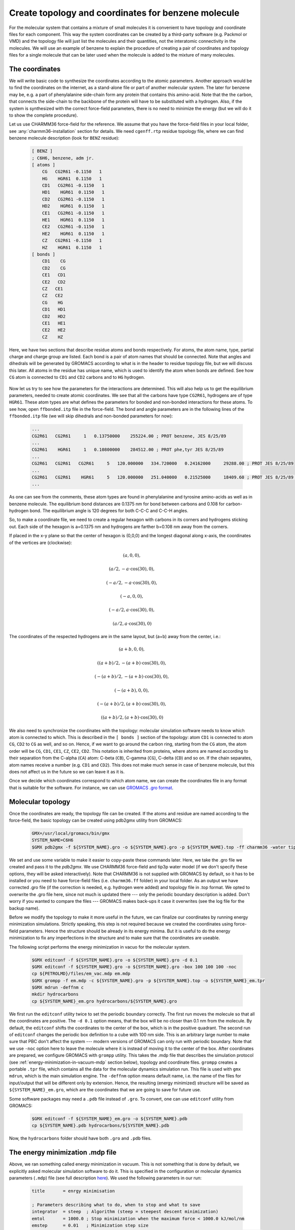 Create topology and coordinates for benzene molecule
====================================================

For the molecular system that contains a mixture of small molecules it is convenient to have topology and coordinate files for each component.
This way the system coordinates can be created by a third-party software (e.g. Packmol or VMD) and the topology file will just list the molecules and their quantities, not the interatomic connectivity in the molecules.
We will use an example of benzene to explain the procedure of creating a pair of coordinates and topology files for a single molecule that can be later used when the molecule is added to the mixture of many molecules.

The coordinates
---------------

We will write basic code to synthesize the coordinates according to the atomic parameters.
Another approach would be to find the coordinates on the internet, as a stand-alone file or part of another molecular system.
The later for benzene may be, e.g. a part of phenylalanine side-chain form any protein that contains this amino-acid.
Note that the the carbon, that connects the side-chain to the backbone of the protein will have to be substituted with a hydrogen.
Also, if the system is synthesized with the correct force-field parameters, there is no need to minimize the energy (but we will do it to show the complete procedure).

Let us use CHARMM36 force-field for the reference.
We assume that you have the force-field files in your local folder, see :any:`charmm36-installation` section for details.
We need ``cgenff.rtp`` residue topology file, where we can find benzene molecule description (look for ``BENZ`` residue):

    .. code-block:: text

        [ BENZ ]
        ; C6H6, benzene, adm jr.
        [ atoms ]
            CG   CG2R61 -0.1150   1
            HG    HGR61  0.1150   1
            CD1   CG2R61 -0.1150   1
            HD1    HGR61  0.1150   1
            CD2   CG2R61 -0.1150   1
            HD2    HGR61  0.1150   1
            CE1   CG2R61 -0.1150   1
            HE1    HGR61  0.1150   1
            CE2   CG2R61 -0.1150   1
            HE2    HGR61  0.1150   1
            CZ   CG2R61 -0.1150   1
            HZ    HGR61  0.1150   1
        [ bonds ]
            CD1    CG
            CD2    CG
            CE1   CD1
            CE2   CD2
            CZ   CE1
            CZ   CE2
            CG    HG
            CD1   HD1
            CD2   HD2
            CE1   HE1
            CE2   HE2
            CZ    HZ

Here, we have two sections that describe residue atoms and bonds respectively.
For atoms, the atom name, type, partial charge and charge group are listed.
Each bond is a pair of atom names that should be connected.
Note that angles and dihedrals will be generated by GROMACS according to what is in the header to residue topology file, but we will discuss this later.
All atoms in the residue has unique name, which is used to identify the atom when bonds are defined.
See how ``CG`` atom is connected to ``CD1`` and ``CD2`` carbons and to ``HG`` hydrogen.

    .. exercise::
    
        Using the residue description of benzene molecule, try to draw it on a piece of paper.
        Write the unique names of the atoms from the file next to them.

Now let us try to see how the parameters for the interactions are determined.
This will also help us to get the equilibrium parameters, needed to create atomic coordinates.
We see that all the carbons have type ``CG2R61``, hydrogens are of type ``HGR61``.
These atom types are what defines the parameters for bonded and non-bonded interactions for these atoms.
To see how, open ``ffbonded.itp`` file in the force-field.
The bond and angle parameters are in the following lines of the ``ffbonded.itp`` file (we will skip dihedrals and non-bonded parameters for now):

    .. code-block:: text

        ...
        CG2R61   CG2R61     1   0.13750000    255224.00 ; PROT benzene, JES 8/25/89
        ...
        CG2R61    HGR61     1   0.10800000    284512.00 ; PROT phe,tyr JES 8/25/89
        ...
        CG2R61   CG2R61   CG2R61     5   120.000000   334.720000   0.24162000     29288.00 ; PROT JES 8/25/89
        ...
        CG2R61   CG2R61    HGR61     5   120.000000   251.040000   0.21525000     18409.60 ; PROT JES 8/25/89 benzene
        ...

As one can see from the comments, these atom types are found in phenylalanine and tyrosine amino-acids as well as in benzene molecule.
The equilibrium bond distances are 0.1375 nm for bond between carbons and 0.108 for carbon-hydrogen bond.
The equilibrium angle is 120 degrees for both C-C-C and C-C-H angles.

So, to make a coordinate file, we need to create a regular hexagon with carbons in its corners and hydrogens sticking out.
Each side of the hexagon is a=0.1375 nm and hydrogens are farther b=0.108 nm away from the corners.

If placed in the x-y plane so that the center of hexagon is (0,0,0) and the longest diagonal along x-axis, the coordinates of the vertices are (clockwise):

    .. math::

        (a, 0, 0),

        (a/2, -a\cdot\cos(30), 0),

        (-a/2, -a\cdot\cos(30), 0),

        (-a, 0, 0),

        (-a/2, a\cdot\cos(30), 0),

        (a/2, a\cdot\cos(30), 0)

The coordinates of the respected hydrogens are in the same layout, but (a+b) away from the center, i.e.:

    .. math::

        (a+b, 0, 0),

        ((a+b)/2, -(a+b)\cdot\cos(30), 0),

        (-(a+b)/2, -(a+b)\cdot\cos(30), 0),

        (-(a+b), 0, 0),

        (-(a+b)/2, (a+b)\cdot\cos(30), 0),

        ((a+b)/2, (a+b)\cdot\cos(30), 0)
        
We also need to synchronize the coordinates with the topology: molecular simulation software needs to know which atom is connected to which.
This is described in the ``[ bonds ]`` section of the topology: atom ``CD1`` is connected to atom ``CG``, ``CD2`` to ``CG`` as well, and so on.
Hence, if we want to go around the carbon ring, starting from the ``CG`` atom, the atom order will be ``CG``, ``CD1``, ``CE1``, ``CZ``, ``CE2``, ``CD2``.
This notation is inherited from proteins, where atoms are named according to their separation from the C-alpha (``CA``) atom: C-beta (``CB``), C-gamma (``CG``), C-delta (``CD``) and so on.
If the chain separates, atom names receive a number (e.g. ``CD1`` and ``CD2``).
This does not make much sense in case of benzene molecule, but this does not affect us in the future so we can leave it as it is.

Once we decide which coordinates correspond to which atom name, we can create the coordinates file in any format that is suitable for the software.
For instance, we can use `GROMACS .gro format <https://manual.gromacs.org/documentation/current/reference-manual/file-formats.html#gro>`_.

    .. exercise::

        Write a basic code that generates coordinates for benzene and saves them in ``.gro`` format.

Molecular topology
------------------

Once the coordinates are ready, the topology file can be created.
If the atoms and residue are named according to the force-field, the basic topology can be created using pdb2gmx utility from GROMACS:

    .. code-block:: bash

        GMX=/usr/local/gromacs/bin/gmx
        SYSTEM_NAME=C6H6
        $GMX pdb2gmx -f ${SYSTEM_NAME}.gro -o ${SYSTEM_NAME}.gro -p ${SYSTEM_NAME}.top -ff charmm36 -water tip3p

We set and use some variable to make it easier to copy-paste these commands later.
Here, we take the .gro file we created and pass it to the `pdb2gmx`.
We use CHARMM36 force-field and tip3p water model (if we don't specify these options, they will be asked interactively).
Note that CHARMM36 is not supplied with GROMACS by default, so it has to be installed or you need to have force-field files (i.e. ``charmm36.ff`` folder) in your local folder.
As an output we have corrected .gro file (if the correction is needed, e.g. hydrogen were added) and topology file in .top format.
We opted to overwrite the .gro file here, since not much is updated there --- only the periodic boundary description is added.
Don't worry if you wanted to compare the files --- GROMACS makes back-ups it case it overwrites (see the log file for the backup name).

Before we modify the topology to make it more useful in the future, we can finalize our coordinates by running energy minimization simulations.
Strictly speaking, this step is not required because we created the coordinates using force-field parameters.
Hence the structure should be already in its energy minima.
But it is useful to do the energy minimization to fix any imperfections in the structure and to make sure that the coordinates are useable.

The following script performs the energy minimization in vacuo for the molecular system.

    .. code-block:: bash

        $GMX editconf -f ${SYSTEM_NAME}.gro -o ${SYSTEM_NAME}.gro -d 0.1
        $GMX editconf -f ${SYSTEM_NAME}.gro -o ${SYSTEM_NAME}.gro -box 100 100 100 -noc
        cp ${PETROLMD}/files/em_vac.mdp em.mdp
        $GMX grompp -f em.mdp -c ${SYSTEM_NAME}.gro -p ${SYSTEM_NAME}.top -o ${SYSTEM_NAME}_em.tpr
        $GMX mdrun -deffnm c
        mkdir hydrocarbons
        cp ${SYSTEM_NAME}_em.gro hydrocarbons/${SYSTEM_NAME}.gro

We first run the ``editconf`` utility twice to set the periodic boundary correctly.
The first run moves the molecule so that all the coordinates are positive.
The ``-d 0.1`` option means, that the box will be no closer than 0.1 nm from the molecule.
By default, the ``editconf`` shifts the coordinates to the center of the box, which is in the positive quadrant.
The second run of ``editconf`` changes the periodic box definition to a cube with 100 nm side.
This is an arbitrary large number to make sure that PBC don't affect the system --- modern versions of GROMACS can only run with periodic boundary.
Note that we use ``-noc`` option here to leave the molecule where it is instead of moving it to the center of the box.
After coordinates are prepared, we configure GROMACS with ``grompp`` utility.
This takes the .mdp file that describes the simulation protocol (see :ref:`energy-minimization-in-vacuum-mdp` section below), topology and coordinate files.
``grompp`` creates a portable ``.tpr`` file, which contains all the data for the molecular dynamics simulation run.
This file is used with ``gmx mdrun``, which is the main simulation engine.
The ``-deffnm`` option means default name, i.e. the name of the files for input/output that will be different only by extension.
Hence, the resulting (energy minimized) structure will be saved as ``${SYSTEM_NAME}_em.gro``, which are the coordinates that we are going to save for future use.

Some software packages may need a ``.pdb`` file instead of ``.gro``.
To convert, one can use ``editconf`` utility from GROMACS:

    .. code-block:: bash

        $GMX editconf -f ${SYSTEM_NAME}_em.gro -o ${SYSTEM_NAME}.pdb
        cp ${SYSTEM_NAME}.pdb hydrocarbons/${SYSTEM_NAME}.pdb

Now, the ``hydrocarbons`` folder should have both ``.gro`` and ``.pdb`` files.

.. _energy-minimization-in-vacuum-mdp:
The energy minimization .mdp file
---------------------------------

Above, we ran something called energy minimization in vacuum.
This is not something that is done by default, we explicitly asked molecular simulation software to do it.
This is specified in the configuration or molecular dynamics parameters (``.mdp``) file (see full description `here <https://manual.gromacs.org/documentation/current/user-guide/mdp-options.html>`_).
We used the following parameters in our run:

    .. code-block:: text

        title       = enrgy minimisation

        ; Parameters describing what to do, when to stop and what to save
        integrator  = steep  ; Algorithm (steep = steepest descent minimization)
        emtol       = 1000.0 ; Stop minimization when the maximum force < 1000.0 kJ/mol/nm
        emstep      = 0.01   ; Minimization step size
        nstenergy   = 500    ; save energies every 1.0 ps, so we can observe if we are successful
        nstxout-compressed       = 500    ; for writing coords (x) 
        nsteps      = -1     ; run as long as we need
        ; Settings that make sure we run with parameters in harmony with the selected force-field
        constraints             = none          ; no constraints
        rcoulomb                = 10            ; short-range electrostatic cutoff (in nm)
        rvdw                    = 10            ; short-range van der Waals cutoff (in nm)
        coulombtype             = Cut-Off       ; Cutoff electrostatics with large radii
        rlist                   = 20            

The main parameter here is ``integrator``, which is set to ``steep`` or `steepest descent <https://manual.gromacs.org/current/reference-manual/algorithms/energy-minimization.html>`_ energy minimization algorithm.
Also note that we set all the cut-offs to an arbitrary large value, which is only allowed since our simulation box is large.
This is to minimize the effect of switching the interaction potential off near the cut-off radius.

Creating molecule topology file for future use
----------------------------------------------

Current ``.top`` file does two things at the same time: it describes the composition of the entire molecular system and topology of a single benzene molecule.
This is not surprising because our system is a singular benzene molecule.
However, this is not convenient if we want to re-use the molecular topology description part of the file when benzene molecule(s) is(are) part of another molecular system.
What we can do in this case is we can create a separate `Include ToPology` or ``.itp`` file and copy the topology description there.
Let us have a look at the generated ``.top`` file:

    .. code-block:: text

        ...

        ; Include forcefield parameters
        #include "charmm36.ff/forcefield.itp"

        [ moleculetype ]
        ; Name            nrexcl
        Other               3

        [ atoms ]
        ;   nr       type  resnr residue  atom   cgnr     charge       mass  typeB    chargeB      massB
        ; residue   1 BENZ rtp BENZ q  0.0
            1     CG2R61      1   BENZ     CG      1     -0.115     12.011
            2      HGR61      1   BENZ     HG      1      0.115      1.008
            3     CG2R61      1   BENZ    CD1      1     -0.115     12.011
            4      HGR61      1   BENZ    HD1      1      0.115      1.008
            5     CG2R61      1   BENZ    CD2      1     -0.115     12.011
            6      HGR61      1   BENZ    HD2      1      0.115      1.008
            7     CG2R61      1   BENZ    CE1      1     -0.115     12.011
            8      HGR61      1   BENZ    HE1      1      0.115      1.008
            9     CG2R61      1   BENZ    CE2      1     -0.115     12.011
            10      HGR61      1   BENZ    HE2      1      0.115      1.008
            11     CG2R61      1   BENZ     CZ      1     -0.115     12.011
            12      HGR61      1   BENZ     HZ      1      0.115      1.008   ; qtot 0

        [ bonds ]
        ;  ai    aj funct            c0            c1            c2            c3
            1     2     1 
            1     3     1 
            ...
            9    11     1 
            11    12     1 

        [ pairs ]
        ;  ai    aj funct            c0            c1            c2            c3
            1     8     1 
            1    10     1 
            ...
            8    12     1 
            10    12     1 

        [ angles ]
        ;  ai    aj    ak funct            c0            c1            c2            c3
            2     1     3     5 
            2     1     5     5 
            ...
            7    11    12     5 
            9    11    12     5 

        [ dihedrals ]
        ;  ai    aj    ak    al funct            c0            c1            c2            c3            c4            c5
            2     1     3     4     9 
            2     1     3     7     9 
            ...
            10     9    11     7     9 
            10     9    11    12     9 

        ...

        [ system ]
        ; Name
        Benzene

        [ molecules ]
        ; Compound        #mols
        Other               1

Here, dots represent parts of the file that were omitted for shortness.
After the header, the description of the molecule starts in ``[ moleculetype ]`` section.
There are two parameters here: name of the newly created molecule and number of exclusions in it.
By default, the molecule is called ``Other``.
This is followed by the list of atoms with their respective types, residue number, residue name, charge and mass.
Note that we are adding mass here, which is defined by the atom type.

    .. exercise::

        In the force-filed files, find where is mass is defined for our atom types.

The following sections describe connectivity between atoms, including bonds, angles and dihedral angles.
Note that now atoms are referred by their unique index, not by their name.
This is because each molecule can have several residues and hence names will not be unique any more.
The angles and dihedral angles were not listed in the residue description above, they were added by GROMACS ``pdb2gmx`` utility according to the rules in the beginning of the residue database file.

We are skipping the position restrain section here for the clarity of the lesson.
This section is normally used if one wants to constrain some (e.g. heavy) atoms in their simulations, which we will not be doing on this stage.\
There are also some include directive for ions and water molecule, which are self-explanatory.

The topology is finalized by ``[ system ]`` and ``[ molecules ]`` sections, which describe what molecules we have in our system.
Here, we only have one benzene molecule, which was given a default name ``Other`` here.

The part we need to keep for the molecule description starts with ``[ moleculetype ]`` and ends after ``[ dihedrals ]`` section of the topology file.
We also want to change the name ``Other`` to avoid duplicating names in future.
The described procedures can be performed with the following script:

    .. code-block:: bash

        cp ${SYSTEM_NAME}.top ${SYSTEM_NAME}.itp
        sed -i -n '/\[ moleculetype \]/,$p' ${SYSTEM_NAME}.itp
        sed -i '/; Include Position restraint file/,$d' ${SYSTEM_NAME}.itp
        sed -i "s/Other/${SYSTEM_NAME}/g" ${SYSTEM_NAME}.itp
        cp ${SYSTEM_NAME}.itp hydrocarbons/${SYSTEM_NAME}.itp

This will create a molecular topology or include topology ``C6H6.itp`` file in ``hydrocarbons`` folder.
Now, the system topology can just include the molecular topology.
For the system of a singular benzene, this topology will be:

    .. code-block:: text

        ; Include forcefield parameters
        #include "charmm36.ff/forcefield.itp"
        #include "hydrocarbons/C6H6.itp"

        [ system ]
        ; Name
        C6H6

        [ molecules ]
        ; Compound     #mols
        C6H6      1

    .. exercise::

        Create ``.gro`` and ``.top`` files for a system of two benzene molecules, where one of the molecules is shifted by 0.5 nm from the other in z-direction (perpendicular to the benzene plane).

Conclusions
-----------

Creating topologies and coordinates for all the molecules of the mixture allow to re-use them in the future, thus simplifying the process of simulating the arbitrary mixture significantly.
The coordinates file can be constructed using pre-generated coordinate files for the molecules (e.g. using Packmol software) and the topologies of molecules can be included into the system topology file.
These two files should be kept in-sync though, with the number of molecules and their order in coordinates file strictly correspondent to the number of molecules and their order in the system topology.
